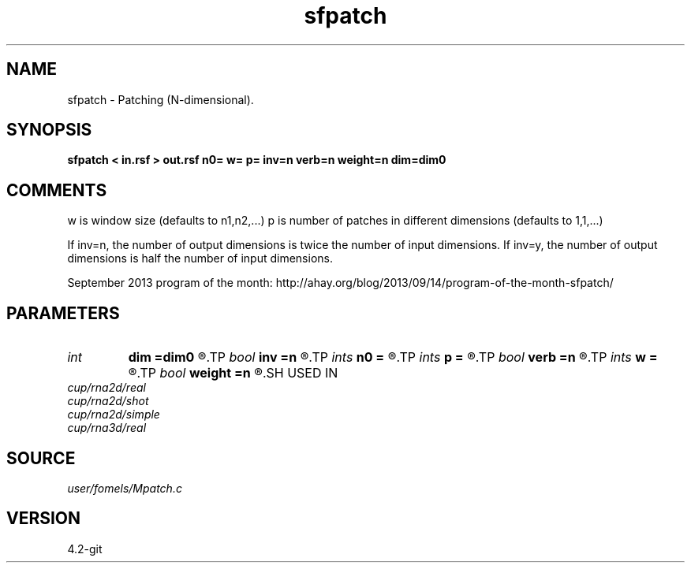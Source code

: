 .TH sfpatch 1  "APRIL 2023" Madagascar "Madagascar Manuals"
.SH NAME
sfpatch \- Patching (N-dimensional). 
.SH SYNOPSIS
.B sfpatch < in.rsf > out.rsf n0= w= p= inv=n verb=n weight=n dim=dim0
.SH COMMENTS

w is window size (defaults to n1,n2,...)
p is number of patches in different dimensions (defaults to 1,1,...)

If inv=n, the number of output dimensions is twice the number of input dimensions.
If inv=y, the number of output dimensions is half the number of input dimensions.

September 2013 program of the month:
http://ahay.org/blog/2013/09/14/program-of-the-month-sfpatch/

.SH PARAMETERS
.PD 0
.TP
.I int    
.B dim
.B =dim0
.R  
.TP
.I bool   
.B inv
.B =n
.R  [y/n]	inverse or forward operation
.TP
.I ints   
.B n0
.B =
.R  	data dimensions (for inv=y)  [dim]
.TP
.I ints   
.B p
.B =
.R  	number of windows  [dim]
.TP
.I bool   
.B verb
.B =n
.R  [y/n]	verbosity flag
.TP
.I ints   
.B w
.B =
.R  	window size  [dim]
.TP
.I bool   
.B weight
.B =n
.R  [y/n]	if y, apply weighting to each patch
.SH USED IN
.TP
.I cup/rna2d/real
.TP
.I cup/rna2d/shot
.TP
.I cup/rna2d/simple
.TP
.I cup/rna3d/real
.SH SOURCE
.I user/fomels/Mpatch.c
.SH VERSION
4.2-git
